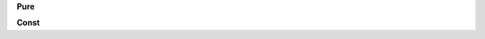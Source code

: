 
.. c:function:: int pure_frob(struct list * list, enum mode mode)

   List frobnicator with pure attribute.

   :param list: The list to frob.
   :param mode: The frobnication mode.
   :return: 0 on success, non-zero error code on error.
   :since: v0.1

**Pure**


.. c:function:: int const_frob(struct list * list, enum mode mode)

   List frobnicator with const attribute

   :param list: The list to frob.
   :param mode: The frobnication mode.
   :return: 0 on success, non-zero error code on error.
   :since: v0.1

**Const**

